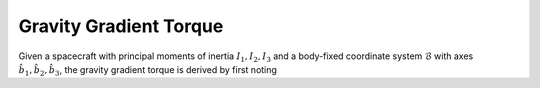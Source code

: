 Gravity Gradient Torque
=======================

Given a spacecraft with principal moments of inertia
:math:`I_1, I_2, I_3` and a body-fixed coordinate system
:math:`\mathcal{B}` with axes :math:`\hat{b}_1, \hat{b}_2, \hat{b}_3`,
the gravity gradient torque is derived by first noting
